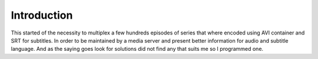 
************
Introduction
************

This started of the necessity to multiplex a few hundreds episodes of series
that where encoded using AVI container and SRT for subtitles.  In order to
be maintained by a media server and present better information for audio and
subtitle language.  And as the saying goes look for solutions did not find
any that suits me so I programmed one.
